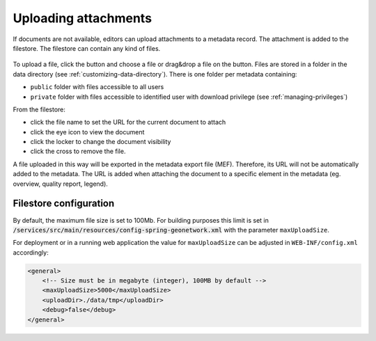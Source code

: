 .. _associating_resources_filestore:

Uploading attachments
#####################

.. versionadded:: 3.2

If documents are not available, editors can upload attachments to a
metadata record. The attachment is added to the filestore. The filestore
can contain any kind of files.


.. figure:: img/filestore.png

To upload a file, click the button and choose a file or drag&drop a file
on the button. Files are stored in a folder in the data directory
(see :ref:`customizing-data-directory`). There is one folder per metadata containing:

* ``public`` folder with files accessible to all users

* ``private`` folder with files accessible to identified user with download privilege
  (see :ref:`managing-privileges`)


From the filestore:

* click the file name to set the URL for the current document to attach

* click the eye icon to view the document

* click the locker to change the document visibility

* click the cross to remove the file.


A file uploaded in this way will be exported in the metadata export file (MEF).
Therefore, its URL will not be automatically added to the metadata. The URL is added
when attaching the document to a specific element in the metadata (eg. overview,
quality report, legend).



Filestore configuration
~~~~~~~~~~~~~~~~~~~~~~~

By default, the maximum file size is set to 100Mb. For building purposes this limit is set in
:code:`/services/src/main/resources/config-spring-geonetwork.xml` with the
parameter ``maxUploadSize``.

For deployment or in a running web application the value for ``maxUploadSize`` can be adjusted in ``WEB-INF/config.xml`` accordingly:

.. code-block:: xml

   <general>
       <!-- Size must be in megabyte (integer), 100MB by default -->
       <maxUploadSize>5000</maxUploadSize>
       <uploadDir>./data/tmp</uploadDir>
       <debug>false</debug>
   </general>
